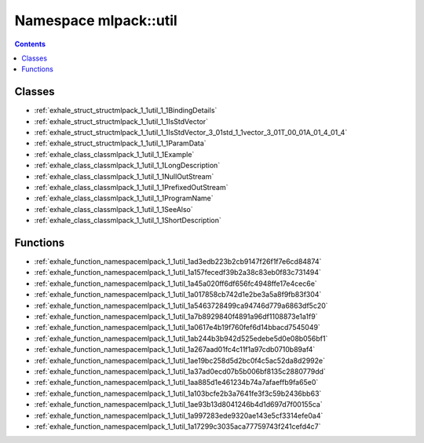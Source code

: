 
.. _namespace_mlpack__util:

Namespace mlpack::util
======================


.. contents:: Contents
   :local:
   :backlinks: none





Classes
-------


- :ref:`exhale_struct_structmlpack_1_1util_1_1BindingDetails`

- :ref:`exhale_struct_structmlpack_1_1util_1_1IsStdVector`

- :ref:`exhale_struct_structmlpack_1_1util_1_1IsStdVector_3_01std_1_1vector_3_01T_00_01A_01_4_01_4`

- :ref:`exhale_struct_structmlpack_1_1util_1_1ParamData`

- :ref:`exhale_class_classmlpack_1_1util_1_1Example`

- :ref:`exhale_class_classmlpack_1_1util_1_1LongDescription`

- :ref:`exhale_class_classmlpack_1_1util_1_1NullOutStream`

- :ref:`exhale_class_classmlpack_1_1util_1_1PrefixedOutStream`

- :ref:`exhale_class_classmlpack_1_1util_1_1ProgramName`

- :ref:`exhale_class_classmlpack_1_1util_1_1SeeAlso`

- :ref:`exhale_class_classmlpack_1_1util_1_1ShortDescription`


Functions
---------


- :ref:`exhale_function_namespacemlpack_1_1util_1ad3edb223b2cb9147f26f1f7e6cd84874`

- :ref:`exhale_function_namespacemlpack_1_1util_1a157fecedf39b2a38c83eb0f83c731494`

- :ref:`exhale_function_namespacemlpack_1_1util_1a45a020ff6df656fc4948ffe17e4cec6e`

- :ref:`exhale_function_namespacemlpack_1_1util_1a017858cb742d1e2be3a5a8f9fb83f304`

- :ref:`exhale_function_namespacemlpack_1_1util_1a5463728499ca94746d779a6863df5c20`

- :ref:`exhale_function_namespacemlpack_1_1util_1a7b8929840f4891a96df1108873e1a1f9`

- :ref:`exhale_function_namespacemlpack_1_1util_1a0617e4b19f760fef6d14bbacd7545049`

- :ref:`exhale_function_namespacemlpack_1_1util_1ab244b3b942d525edebe5d0e08b056bf1`

- :ref:`exhale_function_namespacemlpack_1_1util_1a267aad01fc4c11f1a97cdb0710b89af4`

- :ref:`exhale_function_namespacemlpack_1_1util_1ae19bc258d5d2bc0f4c5ac52da8d2992e`

- :ref:`exhale_function_namespacemlpack_1_1util_1a37ad0ecd07b5b006bf8135c2880779dd`

- :ref:`exhale_function_namespacemlpack_1_1util_1aa885d1e461234b74a7afaeffb9fa65e0`

- :ref:`exhale_function_namespacemlpack_1_1util_1a103bcfe2b3a7641fe3f3c59b2436bb63`

- :ref:`exhale_function_namespacemlpack_1_1util_1ae93b13d8041246b4d1d697d7f00155ca`

- :ref:`exhale_function_namespacemlpack_1_1util_1a997283ede9320ae143e5cf3314efe0a4`

- :ref:`exhale_function_namespacemlpack_1_1util_1a17299c3035aca77759743f241cefd4c7`
